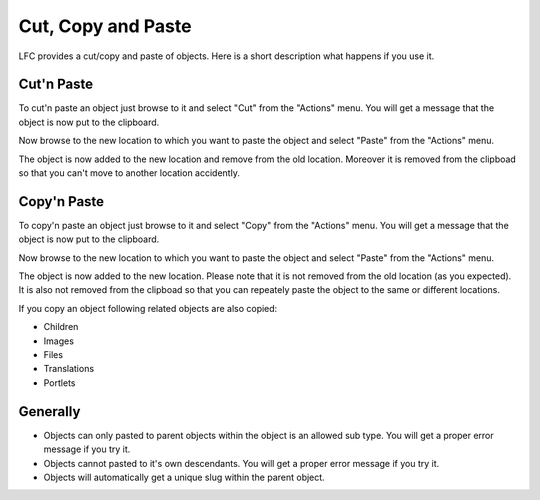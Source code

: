 ===================
Cut, Copy and Paste
===================

LFC provides a cut/copy and paste of objects. Here is a short description what 
happens if you use it.

Cut'n Paste
===========

To cut'n paste an object just browse to it and select "Cut" from the "Actions" 
menu. You will get a message that the object is now put to the clipboard.

Now browse to the new location to which you want to paste the object and
select "Paste" from the "Actions" menu.

The object is now added to the new location and remove from the old location.
Moreover it is removed from the clipboad so that you can't move to another 
location accidently. 

Copy'n Paste
============
To copy'n paste an object just browse to it and select "Copy" from the "Actions" 
menu. You will get a message that the object is now put to the clipboard.

Now browse to the new location to which you want to paste the object and 
select "Paste" from the "Actions" menu.

The object is now added to the new location. Please note that it is not removed
from the old location (as you expected). It is also not removed from the 
clipboad so that you can repeately paste the object to the same or different
locations. 

If you copy an object following related objects are also copied:

* Children
* Images
* Files
* Translations
* Portlets

Generally
=========

* Objects can only pasted to parent objects within the object is an allowed 
  sub type. You will get a proper error message if you try it.
* Objects cannot pasted to it's own descendants. You will get a proper 
  error message if you try it.
* Objects will automatically get a unique slug within the parent object.